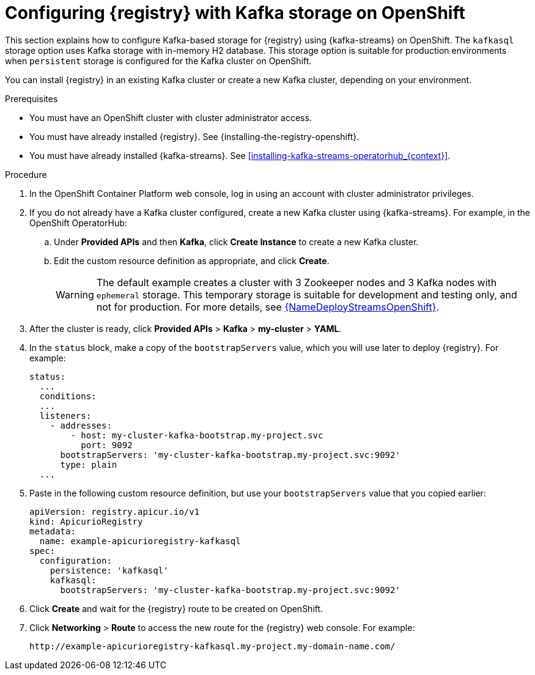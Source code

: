 // Metadata created by nebel
// ParentAssemblies: assemblies/getting-started/as_installing-the-registry.adoc

[id="setting-up-kafka-streams-storage_{context}"]
= Configuring {registry} with Kafka storage on OpenShift

[role="_abstract"]
This section explains how to configure Kafka-based storage for {registry} using {kafka-streams} on OpenShift. The `kafkasql` storage option uses Kafka storage with in-memory H2 database. This storage option is suitable for production environments when `persistent` storage is configured for the Kafka cluster on OpenShift. 

You can install {registry} in an existing Kafka cluster or create a new Kafka cluster, depending on your environment.

.Prerequisites
* You must have an OpenShift cluster with cluster administrator access.
* You must have already installed {registry}. See {installing-the-registry-openshift}.
* You must have already installed {kafka-streams}. See xref:installing-kafka-streams-operatorhub_{context}[].

.Procedure

. In the OpenShift Container Platform web console, log in using an account with cluster administrator privileges.

. If you do not already have a Kafka cluster configured, create a new Kafka cluster using {kafka-streams}. For example, in the OpenShift OperatorHub:
+
ifdef::apicurio-registry[]
.. Click *Installed Operators* and then *{kafka-streams}*.
endif::[]
ifdef::rh-service-registry[]
.. Click *Installed Operators* and then *Red Hat Integration - {kafka-streams}*.
endif::[]
.. Under *Provided APIs* and then *Kafka*, click *Create Instance* to create a new Kafka cluster.
.. Edit the custom resource definition as appropriate, and click *Create*.
+
WARNING: The default example creates a cluster with 3 Zookeeper nodes and 3 Kafka nodes with `ephemeral` storage. This temporary storage is suitable for development and testing only, and not for production. For more details, see link:{LinkDeployStreamsOpenShift}[{NameDeployStreamsOpenShift}].

. After the cluster is ready, click *Provided APIs* > *Kafka* > *my-cluster* > *YAML*.

. In the `status` block, make a copy of the `bootstrapServers` value, which you will use later to deploy {registry}. For example:
+
[source,yaml]
----
status:
  ...           
  conditions:
  ...
  listeners:
    - addresses:
        - host: my-cluster-kafka-bootstrap.my-project.svc
          port: 9092
      bootstrapServers: 'my-cluster-kafka-bootstrap.my-project.svc:9092'
      type: plain
  ...
----

ifdef::apicurio-registry[]
. Click *Installed Operators* > *Service Registry* > *ApicurioRegistry* > *Create ApicurioRegistry*.
endif::[]
ifdef::rh-service-registry[]
. Click *Installed Operators* > *Red Hat Integration - Service Registry* > *ApicurioRegistry* > *Create ApicurioRegistry*.
endif::[]
. Paste in the following custom resource definition, but use your `bootstrapServers` value that you copied earlier:
+
[source,yaml]
----
apiVersion: registry.apicur.io/v1
kind: ApicurioRegistry
metadata:
  name: example-apicurioregistry-kafkasql
spec:
  configuration:
    persistence: 'kafkasql'
    kafkasql:
      bootstrapServers: 'my-cluster-kafka-bootstrap.my-project.svc:9092'
----

. Click *Create* and wait for the {registry} route to be created on OpenShift.

. Click *Networking* > *Route* to access the new route for the {registry} web console. For example:
+
[source]
----
http://example-apicurioregistry-kafkasql.my-project.my-domain-name.com/
----

[role="_additional-resources"]
.Additional resources

ifdef::apicurio-registry[]
For more details on installing Strimzi and on creating Kafka clusters and topics, see https://strimzi.io/docs/overview/latest/
endif::[]

ifdef::rh-service-registry[]
//* For more details, including how to configure Transport Layer Security (TLS) and Salted Challenge Response Authentication Mechanism (SCRAM), see the link:https://github.com/redhat-integration/apicurio-registry-install-examples[example custom resource definitions] provided for registry installation.
* For more details on creating Kafka clusters and topics using {kafka-streams}, see link:https://access.redhat.com/documentation/en-us/red_hat_amq_streams/{amq-version}/html/deploying_and_upgrading_amq_streams_on_openshift/index[Deploying and Upgrading AMQ Streams on OpenShift].
endif::[]
